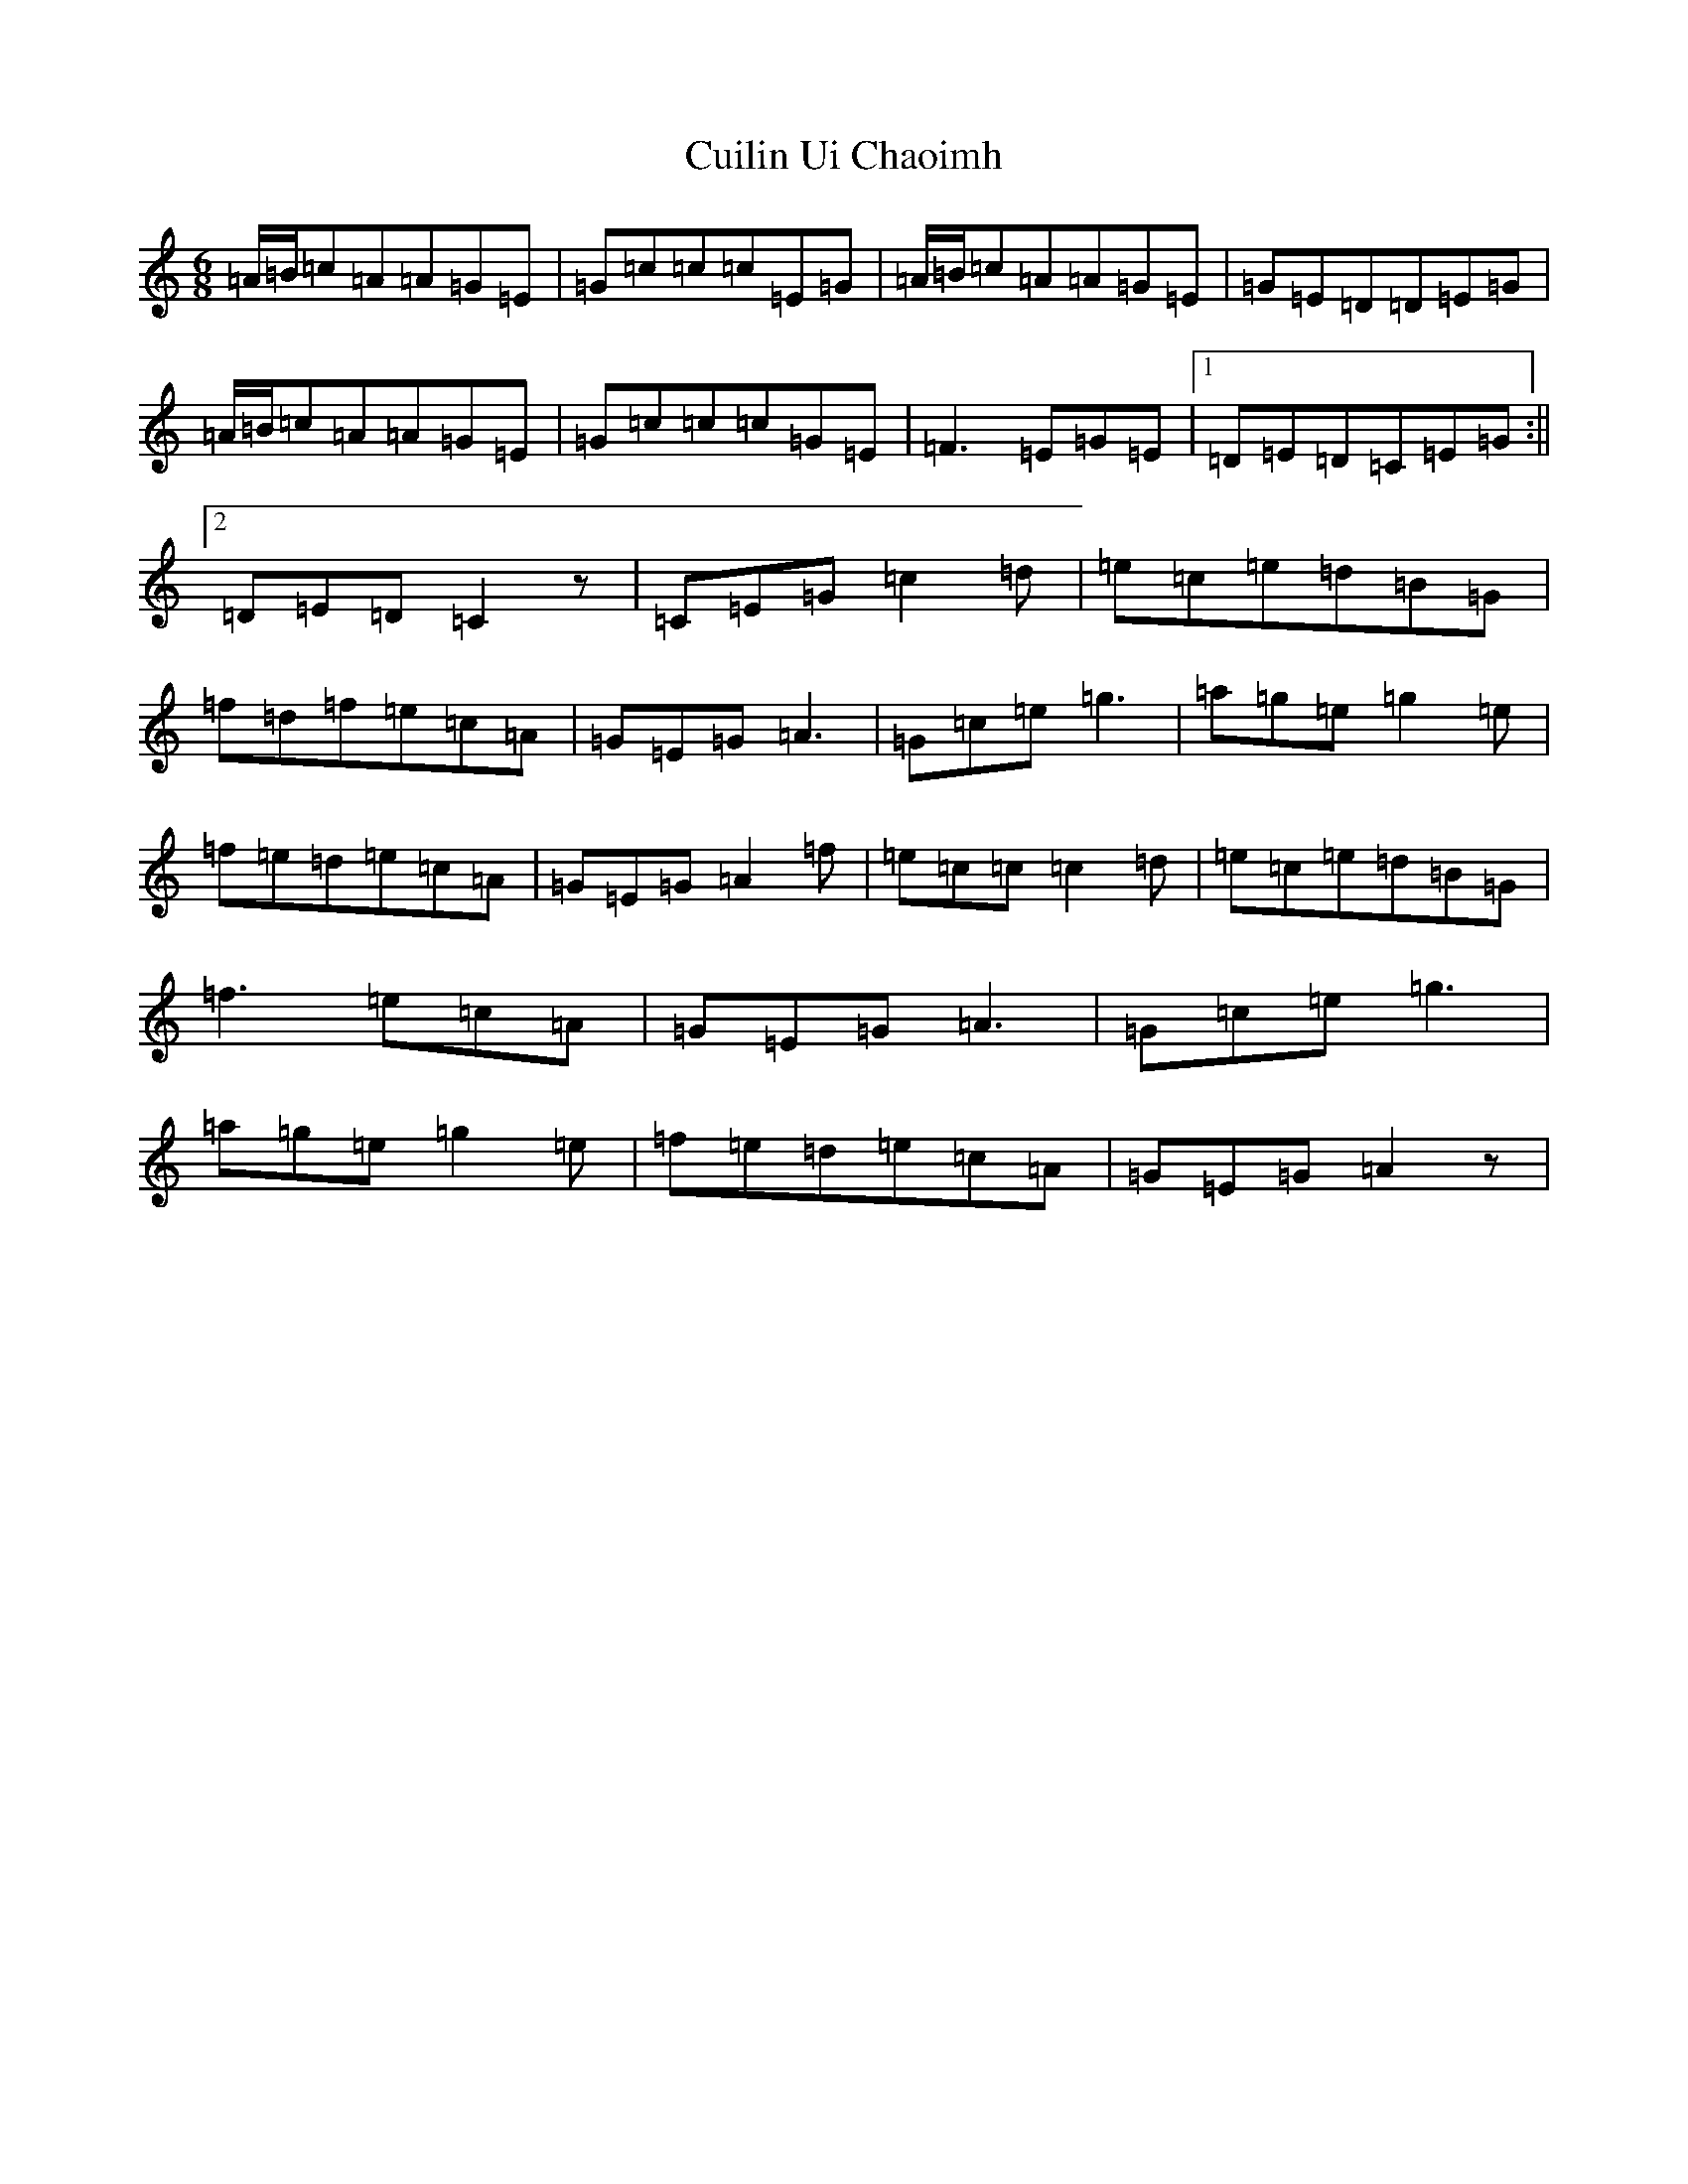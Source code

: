 X: 4549
T: Cuilin Ui Chaoimh
S: https://thesession.org/tunes/469#setting469
R: jig
M:6/8
L:1/8
K: C Major
=A/2=B/2=c=A=A=G=E|=G=c=c=c=E=G|=A/2=B/2=c=A=A=G=E|=G=E=D=D=E=G|=A/2=B/2=c=A=A=G=E|=G=c=c=c=G=E|=F3=E=G=E|1=D=E=D=C=E=G:||2=D=E=D=C2z|=C=E=G=c2=d|=e=c=e=d=B=G|=f=d=f=e=c=A|=G=E=G=A3|=G=c=e=g3|=a=g=e=g2=e|=f=e=d=e=c=A|=G=E=G=A2=f|=e=c=c=c2=d|=e=c=e=d=B=G|=f3=e=c=A|=G=E=G=A3|=G=c=e=g3|=a=g=e=g2=e|=f=e=d=e=c=A|=G=E=G=A2z|